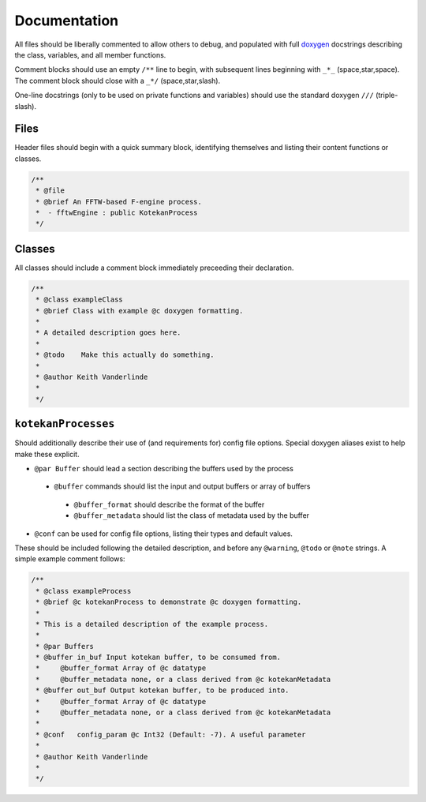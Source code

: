 *************
Documentation
*************

All files should be liberally commented to allow others to debug,
and populated with full `doxygen <www.doxygen.org>`_ docstrings
describing the class, variables, and all member functions.

Comment blocks should use an empty ``/**`` line to begin,
with subsequent lines beginning with ``_*_`` (space,star,space).
The comment block should close with a ``_*/`` (space,star,slash).

One-line docstrings (only to be used on private functions and variables)
should use the standard doxygen ``///`` (triple-slash).

Files
^^^^^^^^^^
Header files should begin with a quick summary block, identifying themselves
and listing their content functions or classes.

.. code-block:: c++

  /**
   * @file
   * @brief An FFTW-based F-engine process.
   *  - fftwEngine : public KotekanProcess
   */

Classes
^^^^^^^^^^
All classes should include a comment block immediately preceeding their declaration.

.. code-block:: c++

  /**
   * @class exampleClass
   * @brief Class with example @c doxygen formatting.
   *
   * A detailed description goes here.
   *
   * @todo    Make this actually do something.
   *
   * @author Keith Vanderlinde
   *
   */

``kotekanProcesses``
^^^^^^^^^^^^^^^^^^^^
Should additionally describe their use of (and requirements for) config file options.
Special doxygen aliases exist to help make these explicit.

- ``@par Buffer`` should lead a section describing the buffers used by the process

 - ``@buffer`` commands should list the input and output buffers or array of buffers

  - ``@buffer_format`` should describe the format of the buffer
  - ``@buffer_metadata`` should list the class of metadata used by the buffer

- ``@conf`` can be used for config file options, listing their types and default values.

These should be included following the detailed description, and before
any ``@warning``, ``@todo`` or ``@note`` strings.
A simple example comment follows:

.. code-block:: c++

  /**
   * @class exampleProcess
   * @brief @c kotekanProcess to demonstrate @c doxygen formatting.
   *
   * This is a detailed description of the example process.
   *
   * @par Buffers
   * @buffer in_buf Input kotekan buffer, to be consumed from.
   *     @buffer_format Array of @c datatype
   *     @buffer_metadata none, or a class derived from @c kotekanMetadata
   * @buffer out_buf Output kotekan buffer, to be produced into.
   *     @buffer_format Array of @c datatype
   *     @buffer_metadata none, or a class derived from @c kotekanMetadata
   *
   * @conf   config_param @c Int32 (Default: -7). A useful parameter
   *
   * @author Keith Vanderlinde
   *
   */

